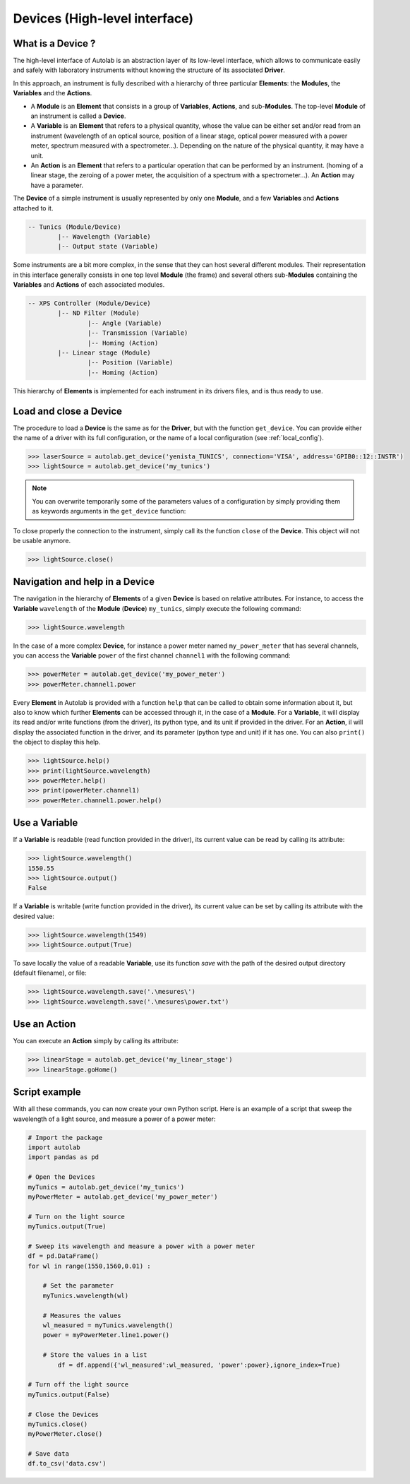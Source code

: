 .. _highlevel:

Devices (High-level interface)
==============================

What is a Device ?
------------------

The high-level interface of Autolab is an abstraction layer of its low-level interface, which allows to communicate easily and safely with laboratory instruments without knowing the structure of its associated **Driver**.

In this approach, an instrument is fully described with a hierarchy of three particular **Elements**: the **Modules**, the **Variables** and the **Actions**.

* A **Module** is an **Element** that consists in a group of **Variables**, **Actions**, and sub-**Modules**. The top-level **Module** of an instrument is called a **Device**.

* A **Variable** is an **Element** that refers to a physical quantity, whose the value can be either set and/or read from an instrument (wavelength of an optical source, position of a linear stage, optical power measured with a power meter, spectrum measured with a spectrometer...). Depending on the nature of the physical quantity, it may have a unit.

* An **Action** is an **Element** that refers to a particular operation that can be performed by an instrument. (homing of a linear stage, the zeroing of a power meter, the acquisition of a spectrum with a spectrometer...). An **Action** may have a parameter.

The **Device** of a simple instrument is usually represented by only one **Module**, and a few **Variables** and **Actions** attached to it.

.. code-block:: python

	-- Tunics (Module/Device)
		|-- Wavelength (Variable)
		|-- Output state (Variable)

Some instruments are a bit more complex, in the sense that they can host several different modules. Their representation in this interface generally consists in one top level **Module** (the frame) and several others sub-**Modules** containing the **Variables** and **Actions** of each associated modules.

.. code-block:: python

	-- XPS Controller (Module/Device)
		|-- ND Filter (Module)
			|-- Angle (Variable)
			|-- Transmission (Variable)
			|-- Homing (Action)
		|-- Linear stage (Module)
			|-- Position (Variable)
			|-- Homing (Action)		
			
This hierarchy of **Elements** is implemented for each instrument in its drivers files, and is thus ready to use.

Load and close a Device
-----------------------

The procedure to load a **Device** is the same as for the **Driver**, but with the function ``get_device``. You can provide either the name of a driver with its full configuration, or the name of a local configuration (see :ref:`local_config`).

.. code-block:: python

	>>> laserSource = autolab.get_device('yenista_TUNICS', connection='VISA', address='GPIB0::12::INSTR')
	>>> lightSource = autolab.get_device('my_tunics')
	
.. note::

	You can overwrite temporarily some of the parameters values of a configuration by simply providing them as keywords arguments in the ``get_device`` function:
	
	.. code-block:: python	
		>>> laserSource = autolab.get_device('my_tunics',address='GPIB::9::INSTR')
			
To close properly the connection to the instrument, simply call its the function ``close`` of the **Device**. This object will not be usable anymore.

.. code-block:: python

	>>> lightSource.close()
	
Navigation and help in a Device
-------------------------------

The navigation in the hierarchy of **Elements** of a given **Device** is based on relative attributes. For instance, to access the **Variable** ``wavelength`` of the **Module** (**Device**) ``my_tunics``, simply execute the following command:

.. code-block:: python

	>>> lightSource.wavelength
	
In the case of a more complex **Device**, for instance a power meter named ``my_power_meter`` that has several channels, you can access the **Variable** ``power`` of the first channel ``channel1`` with the following command:

.. code-block:: python

	>>> powerMeter = autolab.get_device('my_power_meter')
	>>> powerMeter.channel1.power
	
Every **Element** in Autolab is provided with a function ``help`` that can be called to obtain some information about it, but also to know which further **Elements** can be accessed through it, in the case of a **Module**. For a **Variable**, it will display its read and/or write functions (from the driver), its python type, and its unit if provided in the driver. For an **Action**, il will display the associated function in the driver, and its parameter (python type and unit) if it has one. You can also ``print()`` the object to display this help.

.. code-block:: python

	>>> lightSource.help()
	>>> print(lightSource.wavelength)
	>>> powerMeter.help()
	>>> print(powerMeter.channel1)
	>>> powerMeter.channel1.power.help()

Use a Variable
--------------

If a **Variable** is readable (read function provided in the driver), its current value can be read by calling its attribute:

.. code-block:: python

	>>> lightSource.wavelength()
	1550.55
	>>> lightSource.output()
	False

If a **Variable** is writable (write function provided in the driver), its current value can be set by calling its attribute with the desired value:

.. code-block:: python

	>>> lightSource.wavelength(1549)
	>>> lightSource.output(True)
	
To save locally the value of a readable **Variable**, use its function `save` with the path of the desired output directory (default filename), or file:

.. code-block:: python

	>>> lightSource.wavelength.save('.\mesures\')
	>>> lightSource.wavelength.save('.\mesures\power.txt')

Use an Action
-------------

You can execute an **Action** simply by calling its attribute:

.. code-block:: python

	>>> linearStage = autolab.get_device('my_linear_stage')
	>>> linearStage.goHome()
	
	
Script example
--------------

With all these commands, you can now create your own Python script. Here is an example of a script that sweep the wavelength of a light source, and measure a power of a power meter:

.. code-block:: python
	
	# Import the package
	import autolab
	import pandas as pd
	
	# Open the Devices
	myTunics = autolab.get_device('my_tunics')
	myPowerMeter = autolab.get_device('my_power_meter')
	
	# Turn on the light source
	myTunics.output(True)
	
	# Sweep its wavelength and measure a power with a power meter
	df = pd.DataFrame()
	for wl in range(1550,1560,0.01) :
	
	    # Set the parameter
	    myTunics.wavelength(wl)
	    
	    # Measures the values
	    wl_measured = myTunics.wavelength()
	    power = myPowerMeter.line1.power()
	    
	    # Store the values in a list
		df = df.append({'wl_measured':wl_measured, 'power':power},ignore_index=True)
	
	# Turn off the light source
	myTunics.output(False)
	
	# Close the Devices
	myTunics.close()
	myPowerMeter.close()	
	
	# Save data
	df.to_csv('data.csv')



